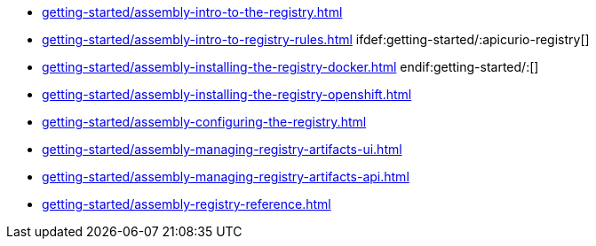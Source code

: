 * xref:getting-started/assembly-intro-to-the-registry.adoc[]
* xref:getting-started/assembly-intro-to-registry-rules.adoc[]
ifdef:getting-started/:apicurio-registry[]
* xref:getting-started/assembly-installing-the-registry-docker.adoc[]
endif:getting-started/:[]
* xref:getting-started/assembly-installing-the-registry-openshift.adoc[]
* xref:getting-started/assembly-configuring-the-registry.adoc[]
* xref:getting-started/assembly-managing-registry-artifacts-ui.adoc[]
* xref:getting-started/assembly-managing-registry-artifacts-api.adoc[]
* xref:getting-started/assembly-registry-reference.adoc[]
